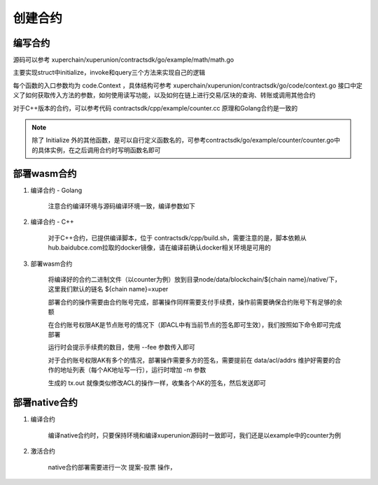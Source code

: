 
创建合约
========

编写合约
--------

源码可以参考 xuperchain/xuperunion/contractsdk/go/example/math/math.go 

主要实现struct中initialize，invoke和query三个方法来实现自己的逻辑

.. code-block:: go
    :linenos:

    func (m *math) Initialize(nci code.Context) code.Response { ... }
    func (m *math) Invoke(nci code.Context) code.Response { ... }
    func (m *math) Query(nci code.Context) code.Response { ... }

每个函数的入口参数均为 code.Context ，具体结构可参考 xuperchain/xuperunion/contractsdk/go/code/context.go
接口中定义了如何获取传入方法的参数，如何使用读写功能，以及如何在链上进行交易/区块的查询、转账或调用其他合约

.. code-block:: go
    :linenos:

    type Context interface {
        Args() map[string][]byte
        Caller() string
        Initiator() string
        AuthRequire() []string

        PutObject(key []byte, value []byte) error
        GetObject(key []byte) ([]byte, error)
        DeleteObject(key []byte) error
        NewIterator(start, limit []byte) Iterator

        QueryTx(txid []byte) (*TxStatus, error)
        QueryBlock(blockid []byte) (*Block, error)
        Transfer(to string, amount *big.Int) error
        Call(module, contract, method string, args map[string][]byte) (*Response, error)
    }

对于C++版本的合约，可以参考代码 contractsdk/cpp/example/counter.cc 原理和Golang合约是一致的

.. note::
    除了 Initialize 外的其他函数，是可以自行定义函数名的，可参考contractsdk/go/example/counter/counter.go中的具体实例，在之后调用合约时写明函数名即可

部署wasm合约
------------

1. 编译合约 - Golang

    注意合约编译环境与源码编译环境一致，编译参数如下

    .. code-block:: bash
        :linenos:

        GOOS=js GOARCH=wasm go build XXX.go

2. 编译合约 - C++

    对于C++合约，已提供编译脚本，位于 contractsdk/cpp/build.sh，需要注意的是，脚本依赖从hub.baidubce.com拉取的docker镜像，请在编译前确认docker相关环境是可用的

3. 部署wasm合约

    将编译好的合约二进制文件（以counter为例）放到目录node/data/blockchain/${chain name}/native/下，这里我们默认的链名 ${chain name}=xuper

    部署合约的操作需要由合约账号完成，部署操作同样需要支付手续费，操作前需要确保合约账号下有足够的余额

    在合约账号权限AK是节点账号的情况下（即ACL中有当前节点的签名即可生效），我们按照如下命令即可完成部署

    .. code-block:: bash
        :linenos:

        ./xchain-cli wasm deploy --account XC1111111111111111@xuper --cname counter -H localhost:37101 data/blockchain/xuper/native/counter

    运行时会提示手续费的数目，使用 --fee 参数传入即可

    对于合约账号权限AK有多个的情况，部署操作需要多方的签名，需要提前在 data/acl/addrs 维护好需要的合作的地址列表（每个AK地址写一行），运行时增加 -m 参数

    .. code-block:: bash
        :linenos:

        ./xchain-cli wasm deploy --account XC1111111111111111@xuper --cname counter -H localhost:37101 -m data/blockchain/xuper/native/counter

    生成的 tx.out 就像类似修改ACL的操作一样，收集各个AK的签名，然后发送即可

部署native合约
--------------

1. 编译合约

    编译native合约时，只要保持环境和编译xuperunion源码时一致即可，我们还是以example中的counter为例

    .. code-block:: bash
        :linenos:

        cd contractsdk/go/example/counter
        go build
        # 产出二进制counter

2. 激活合约

    native合约部署需要进行一次 提案-投票 操作，
